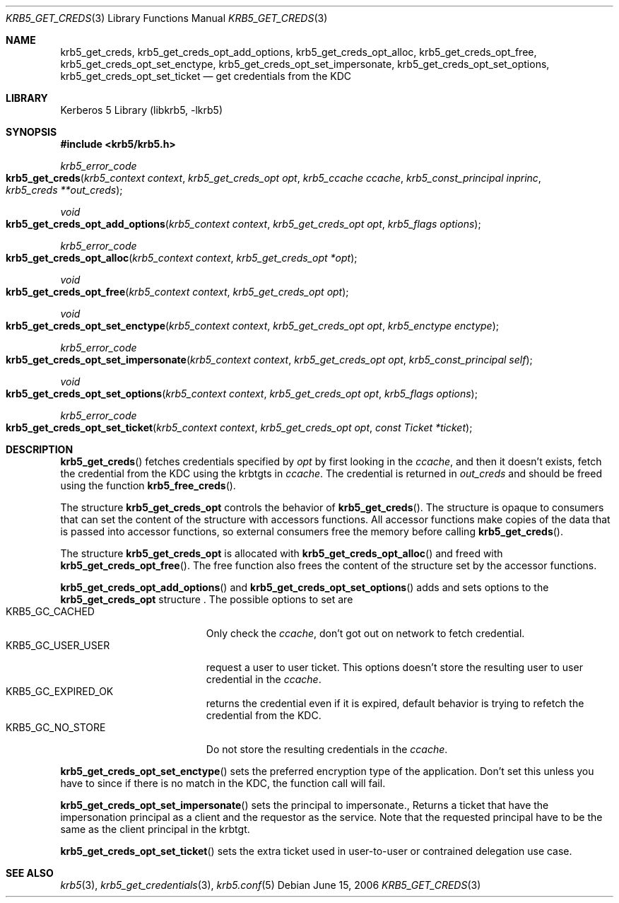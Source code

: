 .\"	$NetBSD: krb5_get_creds.3,v 1.1.1.2.24.1 2017/08/20 05:46:42 snj Exp $
.\"
.\" Copyright (c) 2006 Kungliga Tekniska Högskolan
.\" (Royal Institute of Technology, Stockholm, Sweden).
.\" All rights reserved.
.\"
.\" Redistribution and use in source and binary forms, with or without
.\" modification, are permitted provided that the following conditions
.\" are met:
.\"
.\" 1. Redistributions of source code must retain the above copyright
.\"    notice, this list of conditions and the following disclaimer.
.\"
.\" 2. Redistributions in binary form must reproduce the above copyright
.\"    notice, this list of conditions and the following disclaimer in the
.\"    documentation and/or other materials provided with the distribution.
.\"
.\" 3. Neither the name of the Institute nor the names of its contributors
.\"    may be used to endorse or promote products derived from this software
.\"    without specific prior written permission.
.\"
.\" THIS SOFTWARE IS PROVIDED BY THE INSTITUTE AND CONTRIBUTORS ``AS IS'' AND
.\" ANY EXPRESS OR IMPLIED WARRANTIES, INCLUDING, BUT NOT LIMITED TO, THE
.\" IMPLIED WARRANTIES OF MERCHANTABILITY AND FITNESS FOR A PARTICULAR PURPOSE
.\" ARE DISCLAIMED.  IN NO EVENT SHALL THE INSTITUTE OR CONTRIBUTORS BE LIABLE
.\" FOR ANY DIRECT, INDIRECT, INCIDENTAL, SPECIAL, EXEMPLARY, OR CONSEQUENTIAL
.\" DAMAGES (INCLUDING, BUT NOT LIMITED TO, PROCUREMENT OF SUBSTITUTE GOODS
.\" OR SERVICES; LOSS OF USE, DATA, OR PROFITS; OR BUSINESS INTERRUPTION)
.\" HOWEVER CAUSED AND ON ANY THEORY OF LIABILITY, WHETHER IN CONTRACT, STRICT
.\" LIABILITY, OR TORT (INCLUDING NEGLIGENCE OR OTHERWISE) ARISING IN ANY WAY
.\" OUT OF THE USE OF THIS SOFTWARE, EVEN IF ADVISED OF THE POSSIBILITY OF
.\" SUCH DAMAGE.
.\"
.\" Id
.\"
.Dd June 15, 2006
.Dt KRB5_GET_CREDS 3
.Os
.Sh NAME
.Nm krb5_get_creds ,
.Nm krb5_get_creds_opt_add_options ,
.Nm krb5_get_creds_opt_alloc ,
.Nm krb5_get_creds_opt_free ,
.Nm krb5_get_creds_opt_set_enctype ,
.Nm krb5_get_creds_opt_set_impersonate ,
.Nm krb5_get_creds_opt_set_options ,
.Nm krb5_get_creds_opt_set_ticket
.Nd get credentials from the KDC
.Sh LIBRARY
Kerberos 5 Library (libkrb5, -lkrb5)
.Sh SYNOPSIS
.In krb5/krb5.h
.Ft krb5_error_code
.Fo krb5_get_creds
.Fa "krb5_context context"
.Fa "krb5_get_creds_opt opt"
.Fa "krb5_ccache ccache"
.Fa "krb5_const_principal inprinc"
.Fa "krb5_creds **out_creds"
.Fc
.Ft void
.Fo krb5_get_creds_opt_add_options
.Fa "krb5_context context"
.Fa "krb5_get_creds_opt opt"
.Fa "krb5_flags options"
.Fc
.Ft krb5_error_code
.Fo krb5_get_creds_opt_alloc
.Fa "krb5_context context"
.Fa "krb5_get_creds_opt *opt"
.Fc
.Ft void
.Fo krb5_get_creds_opt_free
.Fa "krb5_context context"
.Fa "krb5_get_creds_opt opt"
.Fc
.Ft void
.Fo krb5_get_creds_opt_set_enctype
.Fa "krb5_context context"
.Fa "krb5_get_creds_opt opt"
.Fa "krb5_enctype enctype"
.Fc
.Ft krb5_error_code
.Fo krb5_get_creds_opt_set_impersonate
.Fa "krb5_context context"
.Fa "krb5_get_creds_opt opt"
.Fa "krb5_const_principal self"
.Fc
.Ft void
.Fo krb5_get_creds_opt_set_options
.Fa "krb5_context context"
.Fa "krb5_get_creds_opt opt"
.Fa "krb5_flags options"
.Fc
.Ft krb5_error_code
.Fo krb5_get_creds_opt_set_ticket
.Fa "krb5_context context"
.Fa "krb5_get_creds_opt opt"
.Fa "const Ticket *ticket"
.Fc
.Sh DESCRIPTION
.Fn krb5_get_creds
fetches credentials specified by
.Fa opt
by first looking in the
.Fa ccache ,
and then it doesn't exists, fetch the credential from the KDC
using the krbtgts in
.Fa ccache .
The credential is returned in
.Fa out_creds
and should be freed using the function
.Fn krb5_free_creds .
.Pp
The structure
.Li krb5_get_creds_opt
controls the behavior of
.Fn krb5_get_creds .
The structure is opaque to consumers that can set the content of the
structure with accessors functions. All accessor functions make copies
of the data that is passed into accessor functions, so external
consumers free the memory before calling
.Fn krb5_get_creds .
.Pp
The structure
.Li krb5_get_creds_opt
is allocated with
.Fn krb5_get_creds_opt_alloc
and freed with
.Fn krb5_get_creds_opt_free .
The free function also frees the content of the structure set by the
accessor functions.
.Pp
.Fn krb5_get_creds_opt_add_options
and
.Fn krb5_get_creds_opt_set_options
adds and sets options to the
.Li krb5_get_creds_opt
structure .
The possible options to set are
.Bl -tag -width "KRB5_GC_USER_USER" -compact
.It KRB5_GC_CACHED
Only check the
.Fa ccache ,
don't got out on network to fetch credential.
.It KRB5_GC_USER_USER
request a user to user ticket.
This options doesn't store the resulting user to user credential in
the
.Fa ccache .
.It KRB5_GC_EXPIRED_OK
returns the credential even if it is expired, default behavior is trying
to refetch the credential from the KDC.
.It KRB5_GC_NO_STORE
Do not store the resulting credentials in the
.Fa ccache .
.El
.Pp
.Fn krb5_get_creds_opt_set_enctype
sets the preferred encryption type of the application. Don't set this
unless you have to since if there is no match in the KDC, the function
call will fail.
.Pp
.Fn krb5_get_creds_opt_set_impersonate
sets the principal to impersonate., Returns a ticket that have the
impersonation principal as a client and the requestor as the
service. Note that the requested principal have to be the same as the
client principal in the krbtgt.
.Pp
.Fn krb5_get_creds_opt_set_ticket
sets the extra ticket used in user-to-user or contrained delegation use case.
.Sh SEE ALSO
.Xr krb5 3 ,
.Xr krb5_get_credentials 3 ,
.Xr krb5.conf 5
